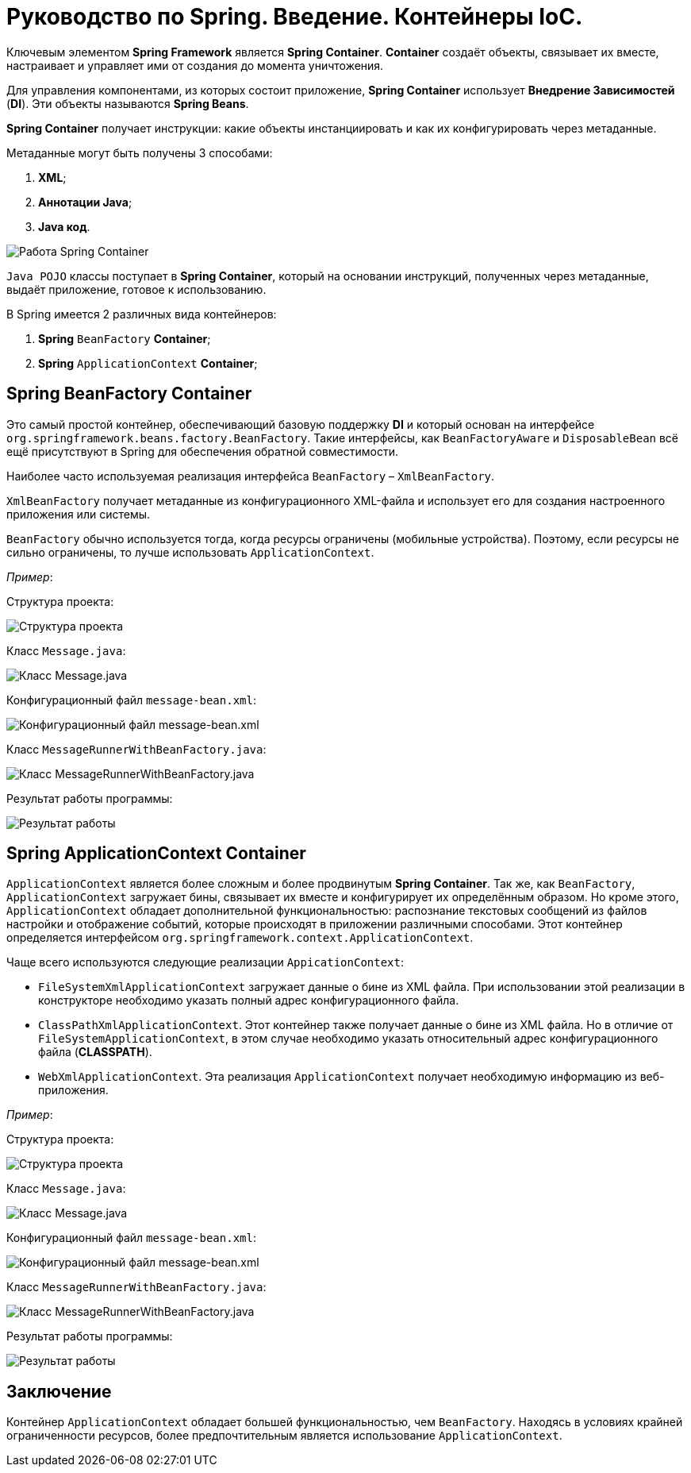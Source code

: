 = Руководство по Spring. Введение. Контейнеры IoC.
:imagesdir: ../assets/img/spring-ioc-containers

Ключевым элементом *Spring Framework* является *Spring Container*. *Container* создаёт объекты, связывает их вместе, настраивает и управляет ими от создания до момента уничтожения.

Для управления компонентами, из которых состоит приложение, *Spring Container* использует *Внедрение Зависимостей* (*DI*). Эти объекты называются *Spring Beans*.

*Spring Container* получает инструкции: какие объекты инстанциировать и как их конфигурировать через метаданные.

Метаданные могут быть получены 3 способами:

. *XML*;
. *Аннотации Java*;
. *Java код*.

image::metadata.jpg[Работа Spring Container]

`Java POJO` классы поступает в *Spring Container*, который на основании инструкций, полученных через метаданные, выдаёт приложение, готовое к использованию.

В Spring имеется 2 различных вида контейнеров:

. *Spring* `BeanFactory` *Container*;
. *Spring* `ApplicationContext` *Container*;

== Spring BeanFactory Container

Это самый простой контейнер, обеспечивающий базовую поддержку *DI* и который основан на интерфейсе `org.springframework.beans.factory.BeanFactory`. Такие интерфейсы, как `BeanFactoryAware` и `DisposableBean` всё ещё присутствуют в Spring для обеспечения обратной совместимости.

Наиболее часто используемая реализация интерфейса `BeanFactory` – `XmlBeanFactory`.

`XmlBeanFactory` получает метаданные из конфигурационного XML-файла и использует его для создания настроенного приложения или системы.

`BeanFactory` обычно используется тогда, когда ресурсы ограничены (мобильные устройства). Поэтому, если ресурсы не сильно ограничены, то лучше использовать `ApplicationContext`.

_Пример_:

Структура проекта:

image::project-structure.jpg[Структура проекта]

Класс `Message.java`:

image::class-message.jpg[Класс Message.java]

Конфигурационный файл `message-bean.xml`:

image::message-bean.jpg[Конфигурационный файл message-bean.xml]

Класс `MessageRunnerWithBeanFactory.java`:

image::messagerunner.jpg[Класс MessageRunnerWithBeanFactory.java]

Результат работы программы:

image::result.jpg[Результат работы]

== Spring ApplicationContext Container

`ApplicationContext` является более сложным и более продвинутым *Spring Container*. Так же, как `BeanFactory`, `ApplicationContext` загружает бины, связывает их вместе и конфигурирует их определённым образом. Но кроме этого, `ApplicationContext` обладает дополнительной функциональностью: распознание текстовых сообщений из файлов настройки и отображение событий, которые происходят в приложении различными способами. Этот контейнер определяется интерфейсом `org.springframework.context.ApplicationContext`.

Чаще всего используются следующие реализации `AppicationContext`:

* `FileSystemXmlApplicationContext` загружает данные о бине из XML файла. При использовании этой реализации в конструкторе необходимо указать полный адрес конфигурационного файла.

* `ClassPathXmlApplicationContext`. Этот контейнер также получает данные о бине из XML файла. Но в отличие от `FileSystemApplicationContext`, в этом случае необходимо указать относительный адрес конфигурационного файла (*CLASSPATH*).

* `WebXmlApplicationContext`. Эта реализация `ApplicationContext` получает необходимую информацию из веб-приложения.

_Пример_:

Структура проекта:

image::project-structure2.jpg[Структура проекта]

Класс `Message.java`:

image::class-message2.jpg[Класс Message.java]

Конфигурационный файл `message-bean.xml`:

image::message-bean2.jpg[Конфигурационный файл message-bean.xml]

Класс `MessageRunnerWithBeanFactory.java`:

image::messagerunner2.jpg[Класс MessageRunnerWithBeanFactory.java]

Результат работы программы:

image::result2.jpg[Результат работы]

== Заключение

Контейнер `ApplicationContext` обладает большей функциональностью, чем `BeanFactory`. Находясь в условиях крайней ограниченности ресурсов, более предпочтительным является использование `ApplicationContext`.
